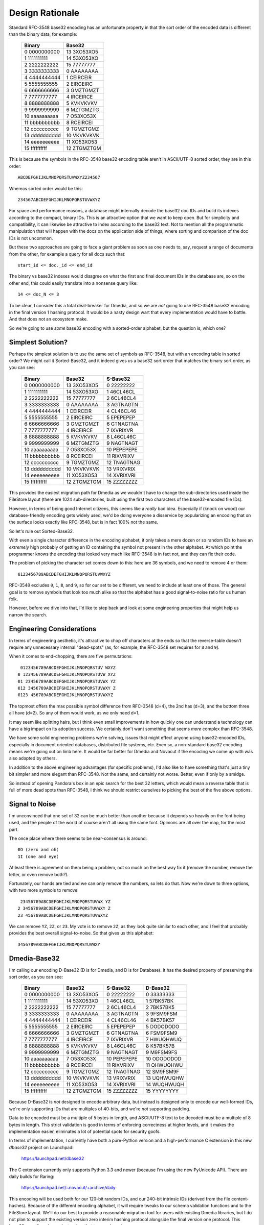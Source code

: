 Design Rationale
================

Standard RFC-3548 base32 encoding has an unfortunate property in that the sort
order of the encoded data is different than the binary data, for example:

    =============  ===========
       Binary         Base32
    =============  ===========
     0 0000000000  13 3XO53XO5
     1 1111111111  14 53XO53XO
     2 2222222222  15 77777777
     3 3333333333   0 AAAAAAAA
     4 4444444444   1 CEIRCEIR
     5 5555555555   2 EIRCEIRC
     6 6666666666   3 GMZTGMZT
     7 7777777777   4 IRCEIRCE
     8 8888888888   5 KVKVKVKV
     9 9999999999   6 MZTGMZTG
    10 aaaaaaaaaa   7 O53XO53X
    11 bbbbbbbbbb   8 RCEIRCEI
    12 cccccccccc   9 TGMZTGMZ
    13 dddddddddd  10 VKVKVKVK
    14 eeeeeeeeee  11 XO53XO53
    15 ffffffffff  12 ZTGMZTGM
    =============  ===========

This is because the symbols in the RFC-3548 base32 encoding table aren't in
ASCII/UTF-8 sorted order, they are in this order::

    ABCDEFGHIJKLMNOPQRSTUVWXYZ234567

Whereas sorted order would be this::

    234567ABCDEFGHIJKLMNOPQRSTUVWXYZ

For space and performance reasons, a database might internally decode the
base32 doc IDs and build its indexes according to the compact, binary IDs.
This is an attractive option that we want to keep open.  But for simplicity
and compatibility, it can likewise be attractive to index according to the
base32 text.  Not to mention all the programmatic manipulation that will
happen with the docs on the application side of things, where sorting and
comparison of the doc IDs is not uncommon.

But these two approaches are going to face a giant problem as soon as one
needs to, say, request a range of documents from the other, for example a
query for all docs such that::

    start_id <= doc._id <= end_id

The binary vs base32 indexes would disagree on what the first and final
document IDs in the database are, so on the other end, this could easily
translate into a nonsense query like::

    14 <= doc_N <= 3

To be clear, I consider this a total deal-breaker for Dmedia, and so we
are *not* going to use RFC-3548 base32 encoding in the final version 1
hashing protocol.  It would be a nasty design wart that every implementation
would have to battle.  And that does not an ecosystem make.

So we're going to use *some* base32 encoding with a sorted-order alphabet,
but the question is, which one?


Simplest Solution?
------------------

Perhaps the simplest solution is to use the same set of symbols as RFC-3548,
but with an encoding table in sorted order?  We might call it Sorted-Base32,
and it indeed gives us a base32 sort order that matches the binary sort
order, as you can see:

    =============  ===========  ===========
       Binary         Base32       S-Base32
    =============  ===========  ===========
     0 0000000000  13 3XO53XO5   0 22222222
     1 1111111111  14 53XO53XO   1 46CL46CL
     2 2222222222  15 77777777   2 6CL46CL4
     3 3333333333   0 AAAAAAAA   3 AGTNAGTN
     4 4444444444   1 CEIRCEIR   4 CL46CL46
     5 5555555555   2 EIRCEIRC   5 EPEPEPEP
     6 6666666666   3 GMZTGMZT   6 GTNAGTNA
     7 7777777777   4 IRCEIRCE   7 IXVRIXVR
     8 8888888888   5 KVKVKVKV   8 L46CL46C
     9 9999999999   6 MZTGMZTG   9 NAGTNAGT
    10 aaaaaaaaaa   7 O53XO53X  10 PEPEPEPE
    11 bbbbbbbbbb   8 RCEIRCEI  11 RIXVRIXV
    12 cccccccccc   9 TGMZTGMZ  12 TNAGTNAG
    13 dddddddddd  10 VKVKVKVK  13 VRIXVRIX
    14 eeeeeeeeee  11 XO53XO53  14 XVRIXVRI
    15 ffffffffff  12 ZTGMZTGM  15 ZZZZZZZZ
    =============  ===========  ===========

This provides the easiest migration path for Dmedia as we wouldn't have to
change the sub-directories used inside the FileStore layout (there are 1024
sub-directories, built using the first two characters of the base32-encoded
file IDs).

However, in terms of being good Internet citizens, this seems like a *really*
bad idea.  Especially if (knock on wood) our database-friendly encoding gets
widely used, we'd be doing everyone a disservice by popularizing an encoding
that on the surface looks exactly like RFC-3548, but is in fact 100% not the
same.

So let's rule out Sorted-Base32.

With even a single character difference in the encoding alphabet, it only
takes a mere dozen or so random IDs to have an *extremely* high probably of
getting an ID containing the symbol not present in the other alphabet.  At
which point the programmer knows the encoding that looked very much like
RFC-3548 is in fact not, and they can fix their code.

The problem of picking the character set comes down to this: here are 36
symbols, and we need to remove 4 or them::

    0123456789ABCDEFGHIJKLMNOPQRSTUVWXYZ

RFC-3548 excludes ``0``, ``1``, ``8``, and  ``9``, so for our set to be
different, we need to include at least one of those.  The general goal is to
remove symbols that look too much alike so that the alphabet has a good
signal-to-noise ratio for us human folk.

However, before we dive into that, I'd like to step back and look at some
engineering properties that might help us narrow the search.


Engineering Considerations
--------------------------

In terms of engineering aesthetic, it's attractive to chop off characters at
the ends so that the reverse-table doesn't require any unnecessary internal
"dead-spots" (as, for example, the RFC-3548 set requires for ``8`` and ``9``).

When it comes to end-chopping, there are five permutations::

     0123456789ABCDEFGHIJKLMNOPQRSTUV WXYZ
    0 123456789ABCDEFGHIJKLMNOPQRSTUVW XYZ
    01 23456789ABCDEFGHIJKLMNOPQRSTUVWX YZ
    012 3456789ABCDEFGHIJKLMNOPQRSTUVWXY Z
    0123 456789ABCDEFGHIJKLMNOPQRSTUVWXYZ

The topmost offers the max possible symbol difference from RFC-3548 (d=4), the
2nd has (d=3), and the bottom three all have (d=2).  So any of them would
work, as we only need d=1.

It may seem like splitting hairs, but I think even small improvements in how
quickly one can understand a technology can have a big impact on its adoption
success.  We certainly don't want something that seems *more* complex than
RFC-3548.

We have some solid engineering problems we're solving, issues that might
effect anyone using base32-encoded IDs, especially in document oriented
databases, distributed file systems, etc.  Even so, a non-standard base32
encoding means we're going out on limb here.  It would be far better for
Dmedia and Novacut if the encoding we come up with was also adopted by others.

In addition to the above engineering advantages (for specific problems),
I'd also like to have something that's just a tiny bit simpler and more
elegant than RFC-3548. Not the same, and certainly not worse.  Better, even
if only by a smidge.

So instead of opening Pandora's box in an epic search for the best 32 letters,
which would mean a reverse table that is full of more dead spots than RFC-3548,
I think we should restrict ourselves to picking the best of the five above
options.


Signal to Noise
---------------

I'm unconvinced that one set of 32 can be much better than another because it
depends so heavily on the font being used, and the people of the world of
course aren't all using the same font.  Opinions are all over the map, for the
most part.

The once place where there seems to be near-consensus is around::

    0O (zero and oh)
    1I (one and eye)

At least there is agreement on them being a problem, not so much on the best
way fix it (remove the number, remove the letter, or even remove both?).

Fortunately, our hands are tied and we can only remove the numbers, so lets do
that.  Now we're down to three options, with two more symbols to remove::

     23456789ABCDEFGHIJKLMNOPQRSTUVWX YZ
    2 3456789ABCDEFGHIJKLMNOPQRSTUVWXY Z
    23 456789ABCDEFGHIJKLMNOPQRSTUVWXYZ

We can remove ``YZ``, ``2Z``, or ``23``.  My vote is to remove ``2Z``, as they
look quite similar to each other, and I feel that probably provides the best
overall signal-to-noise.  So that gives us this alphabet::

    3456789ABCDEFGHIJKLMNOPQRSTUVWXY


Dmedia-Base32
-------------

I'm calling our encoding D-Base32 (D is for Dmedia, and D is for Database).  It
has the desired property of preserving the sort order, as you can see:

    =============  ===========  ===========  ===========
       Binary         Base32       S-Base32     D-Base32
    =============  ===========  ===========  ===========
     0 0000000000  13 3XO53XO5   0 22222222   0 33333333
     1 1111111111  14 53XO53XO   1 46CL46CL   1 57BK57BK
     2 2222222222  15 77777777   2 6CL46CL4   2 7BK57BK5
     3 3333333333   0 AAAAAAAA   3 AGTNAGTN   3 9FSM9FSM
     4 4444444444   1 CEIRCEIR   4 CL46CL46   4 BK57BK57
     5 5555555555   2 EIRCEIRC   5 EPEPEPEP   5 DODODODO
     6 6666666666   3 GMZTGMZT   6 GTNAGTNA   6 FSM9FSM9
     7 7777777777   4 IRCEIRCE   7 IXVRIXVR   7 HWUQHWUQ
     8 8888888888   5 KVKVKVKV   8 L46CL46C   8 K57BK57B
     9 9999999999   6 MZTGMZTG   9 NAGTNAGT   9 M9FSM9FS
    10 aaaaaaaaaa   7 O53XO53X  10 PEPEPEPE  10 ODODODOD
    11 bbbbbbbbbb   8 RCEIRCEI  11 RIXVRIXV  11 QHWUQHWU
    12 cccccccccc   9 TGMZTGMZ  12 TNAGTNAG  12 SM9FSM9F
    13 dddddddddd  10 VKVKVKVK  13 VRIXVRIX  13 UQHWUQHW
    14 eeeeeeeeee  11 XO53XO53  14 XVRIXVRI  14 WUQHWUQH
    15 ffffffffff  12 ZTGMZTGM  15 ZZZZZZZZ  15 YYYYYYYY
    =============  ===========  ===========  ===========

Because D-Base32 is *not* designed to encode arbitrary data, but instead is
designed only to encode our well-formed IDs, we're only supporting IDs that are
multiples of 40-bits, and we're *not* supporting padding.

Data to be encoded must be a multiple of 5 bytes in length, and ASCII/UTF-8
text to be decoded must be a multiple of 8 bytes in length.  This strict
validation is good in terms of enforcing correctness at higher levels, and it
makes the implementation easier, eliminates a lot of potential spots for
security goofs.

In terms of implementation, I currently have both a pure-Python version and a
high-performance C extension in this new `dbase32` project on Launchpad:

    https://launchpad.net/dbase32

The C extension currently only supports Python 3.3 and newer (because I'm using
the new PyUnicode API).  There are daily builds for Raring:

    https://launchpad.net/~novacut/+archive/daily

This encoding will be used both for our 120-bit random IDs, and our 240-bit
intrinsic IDs (derived from the file content-hashes).  Because of the different
encoding alphabet, it will require tweaks to our schema validation functions 
and to the FileStore layout.  We'll do our best to provide a reasonable
migration tool for users with existing Dmedia libraries, but I do not plan to
support the existing version zero interim hashing protocol alongside the final
version one protocol.  This base32 encoding change just makes that too much
work.

So this will require coordinated releases of `filestore`, `microfiber`,
`dmedia`, and `novacut` when we switch from RFC-3548 base32 to D-Base32.  It's
too late in the month for this to happen for 13.01, so we'll target this for
13.02, which also gives us time to get feedback from folks before we finalize
our D-Base32 encoding.


Thoughts?
---------

So what do people think?

Any compelling proposals for ways in which we could stick with standard RFC-3548
base32 encoding and not have interoperability problems with a database that
indexes according to the binary IDs?  Would it be worth it?

Anything people think we should do differently in the proposed D-Base32
encoding?


PS: A Note on Lowercase
-----------------------

Anyone with typographic savvy will tell you that using lowercase letters will
make the IDs more readable, and I don't disagree.  This is something that folks
put a lot of thought into for the z-base-32 encoding, which you can read about
here::

    http://philzimmermann.com/docs/human-oriented-base-32-encoding.txt

However, I personally think the overall readability of our *schema* is far more
important than the readability of our encoded IDs.  After all, there is nothing
to *read* in the IDs as they are random, meaningless values, not words.
Whereas the *words* used in rest of the schema have been careful chosen to be
both clear and concise, and are *always* lowercase.

The reason I prefer uppercase IDs in the schema is it helps differentiate the
meaningless garble from the bits you actually will *read*.  For me, it helps
push the IDs into the background, and brings out rest of the schema more clearly
in the foreground.

For example, consider this Novacut edit node with lowercase IDs::

    {
        "_id": "jg444obnf5juunspcce5ypik",
        "type": "novacut/node",
        "time": 1234567892,
        "audio": [],
        "node": {
            "type": "video/sequence",
            "src": [
                "3hhsrsvxt5zgy2b6ljpn457p",
                "rxjm24dmcrz4ys6l6fopdqrx"
            ]
        }
    }

And the same with uppercase IDs::

    {
        "_id": "JG444OBNF5JUUNSPCCE5YPIK",
        "type": "novacut/node",
        "time": 1234567892,
        "audio": [],
        "node": {
            "type": "video/sequence",
            "src": [
                "3HHSRSVXT5ZGY2B6LJPN457P",
                "RXJM24DMCRZ4YS6L6FOPDQRX"
            ]
        }
    }

Of course, arguments for lowercase IDs are welcomed... but please keep in mind
the overall schema readability.
